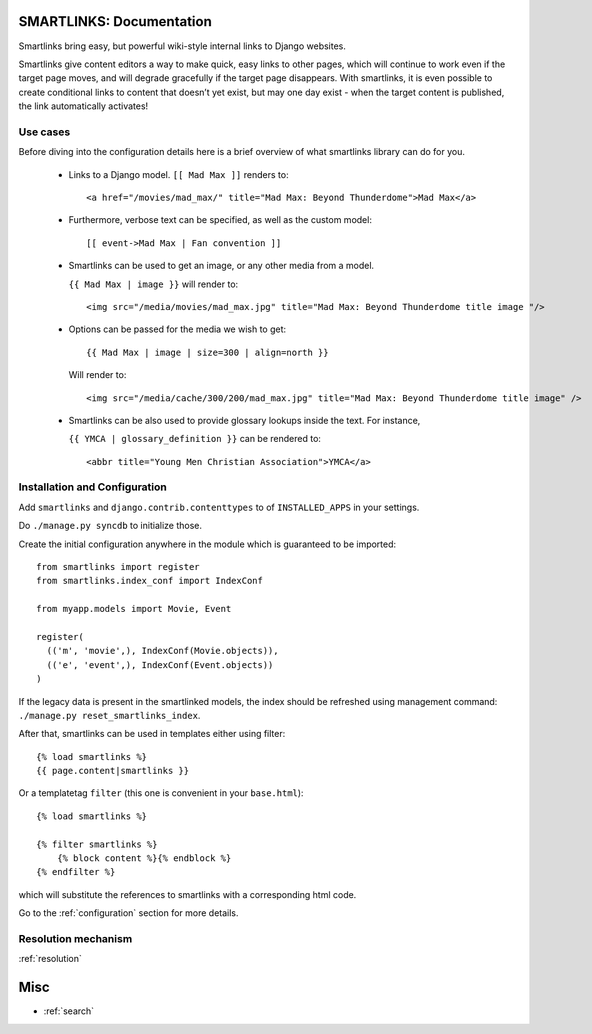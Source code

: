 .. smartlinks documentation master file, created by
   sphinx-quickstart on Mon Dec 12 15:57:25 2011.
   You can adapt this file completely to your liking, but it should at least
   contain the root `toctree` directive.

SMARTLINKS: Documentation
=========================

Smartlinks bring easy, but powerful wiki-style internal links to Django websites.

Smartlinks give content editors a way to make quick, easy links to other pages, which will
continue to work even if the target page moves, and will degrade gracefully if the target
page disappears. With smartlinks, it is even possible to create conditional links to content
that doesn’t yet exist, but may one day exist - when the target content is published,
the link automatically activates!

Use cases
---------


.. highlight:: html+django

Before diving into the configuration details here is a brief overview of what smartlinks library can
do for you.

  - Links to a Django model. ``[[ Mad Max ]]`` renders to::

    <a href="/movies/mad_max/" title="Mad Max: Beyond Thunderdome">Mad Max</a>

  - Furthermore, verbose text can be specified, as well as the custom model::

    [[ event->Mad Max | Fan convention ]]

  - Smartlinks can be used to get an image, or any other media from a model.

    ``{{ Mad Max | image }}`` will render to::

    <img src="/media/movies/mad_max.jpg" title="Mad Max: Beyond Thunderdome title image "/>

  - Options can be passed for the media we wish to get::

    {{ Mad Max | image | size=300 | align=north }}

    Will render to::

    <img src="/media/cache/300/200/mad_max.jpg" title="Mad Max: Beyond Thunderdome title image" />

  - Smartlinks can be also used to provide glossary lookups inside the text. For instance,

    ``{{ YMCA | glossary_definition }}`` can be rendered to::

    <abbr title="Young Men Christian Association">YMCA</a>


Installation and Configuration
------------------------------

Add ``smartlinks`` and ``django.contrib.contenttypes`` to
of ``INSTALLED_APPS`` in your settings.

Do ``./manage.py syncdb`` to initialize those.

.. highlight:: python

Create the initial configuration anywhere in the module which is guaranteed to be
imported::

  from smartlinks import register
  from smartlinks.index_conf import IndexConf

  from myapp.models import Movie, Event

  register(
    (('m', 'movie',), IndexConf(Movie.objects)),
    (('e', 'event',), IndexConf(Event.objects))
  )

If the legacy data is present in the smartlinked models,
the index should be refreshed using management command: ``./manage.py reset_smartlinks_index``.

.. highlight:: html+django

After that, smartlinks can be used in templates either using filter::

  {% load smartlinks %}
  {{ page.content|smartlinks }}

Or a templatetag ``filter`` (this one is convenient in your ``base.html``)::

  {% load smartlinks %}
  
  {% filter smartlinks %}
      {% block content %}{% endblock %}
  {% endfilter %}


which will substitute the references to smartlinks with a corresponding html code.

Go to the :ref:`configuration` section for more details.

Resolution mechanism
--------------------

:ref:`resolution`

Misc
====

* :ref:`search`

